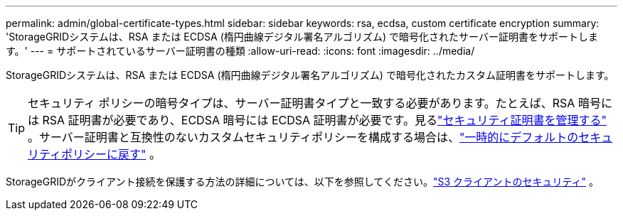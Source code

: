 ---
permalink: admin/global-certificate-types.html 
sidebar: sidebar 
keywords: rsa, ecdsa, custom certificate encryption 
summary: 'StorageGRIDシステムは、RSA または ECDSA (楕円曲線デジタル署名アルゴリズム) で暗号化されたサーバー証明書をサポートします。' 
---
= サポートされているサーバー証明書の種類
:allow-uri-read: 
:icons: font
:imagesdir: ../media/


[role="lead"]
StorageGRIDシステムは、RSA または ECDSA (楕円曲線デジタル署名アルゴリズム) で暗号化されたカスタム証明書をサポートします。


TIP: セキュリティ ポリシーの暗号タイプは、サーバー証明書タイプと一致する必要があります。たとえば、RSA 暗号には RSA 証明書が必要であり、ECDSA 暗号には ECDSA 証明書が必要です。見るlink:using-storagegrid-security-certificates.html["セキュリティ証明書を管理する"] 。サーバー証明書と互換性のないカスタムセキュリティポリシーを構成する場合は、link:manage-tls-ssh-policy.html#temporarily-revert-to-default-security-policy["一時的にデフォルトのセキュリティポリシーに戻す"] 。

StorageGRIDがクライアント接続を保護する方法の詳細については、以下を参照してください。link:security-for-clients.html["S3 クライアントのセキュリティ"] 。
